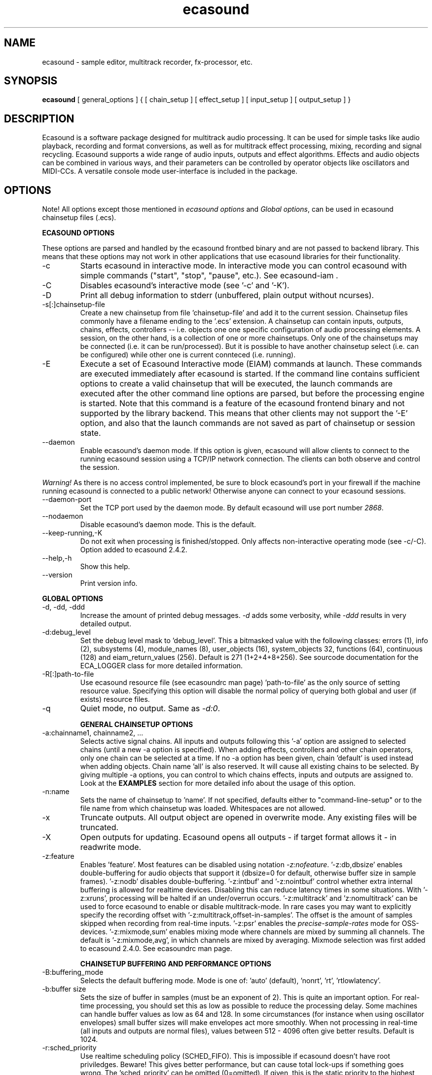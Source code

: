 .TH "ecasound" "1" "16\&.08\&.2008" "" "Multimedia software"

.PP 
.SH "NAME"
ecasound \- sample editor, multitrack recorder, fx-processor, etc\&.
.PP 
.SH "SYNOPSIS"
\fBecasound\fP [ general_options ] { [ chain_setup ] [ effect_setup ] [ input_setup ] [ output_setup ] }
.PP 
.SH "DESCRIPTION"

.PP 
Ecasound is a software package designed for multitrack audio
processing\&. It can be used for simple tasks like audio playback, 
recording and format conversions, as well as for multitrack effect 
processing, mixing, recording and signal recycling\&. Ecasound supports 
a wide range of audio inputs, outputs and effect algorithms\&. 
Effects and audio objects can be combined in various ways, and their
parameters can be controlled by operator objects like oscillators 
and MIDI-CCs\&. A versatile console mode user-interface is included 
in the package\&.
.PP 
.SH "OPTIONS"

.PP 
Note! All options except those mentioned in \fIecasound options\fP and 
\fIGlobal options\fP, can be used in ecasound chainsetup files (\&.ecs)\&.
.PP 
\fBECASOUND OPTIONS\fP
.PP 
These options are parsed and handled by the ecasound frontbed binary and 
are not passed to backend library\&. This means that these options may
not work in other applications that use ecasound libraries for their
functionality\&.
.PP 
.IP "-c"
Starts ecasound in interactive mode\&. In interactive mode you can
control ecasound with simple commands ("start", "stop", "pause",
etc\&.)\&. See ecasound-iam \&.
.IP 
.IP "-C"
Disables ecasound\&'s interactive mode (see \&'-c\&' and \&'-K\&')\&.

.PP 
.IP "-D"
Print all debug information to stderr (unbuffered, plain output
without ncurses)\&.
.PP 
.IP "-s[:]chainsetup-file"
Create a new chainsetup from file \&'chainsetup-file\&' and add
it to the current session\&. Chainsetup files commonly have 
a filename ending to the \&'\&.ecs\&' extension\&. A chainsetup can 
contain inputs, outputs, chains, effects, controllers -- i\&.e\&.
objects one one specific configuration of audio processing
elements\&. A session, on the other hand, is a collection of 
one or more chainsetups\&. Only one of the chainsetups may be
connected (i\&.e\&. it can be run/processed)\&. But it is possible 
to have another chainsetup select (i\&.e\&. can be configured)
while other one is current connteced (i\&.e\&. running)\&. 
.PP 
.IP "-E "cmd1 [[args] ; cmd2 args ; \&.\&.\&. ; cmdN]""
Execute a set of Ecasound Interactive mode (EIAM) commands
at launch\&. These commands are executed immediately after 
ecasound is started\&. If the command line contains sufficient
options to create a valid chainsetup that will be executed,
the launch commands are executed after the other command
line options are parsed, but before the processing engine
is started\&. Note that this command is a feature of 
the ecasound frontend binary and not supported by 
the library backend\&. This means that other clients may
not support the \&'-E\&' option, and also that the launch
commands are not saved as part of chainsetup or session
state\&.
.PP 
.IP "--daemon"
Enable ecasound\&'s daemon mode\&. If this option is given,
ecasound will allow clients to connect to the running 
ecasound session using a TCP/IP network connection\&.
The clients can both observe and control the session\&. 
.PP 
\fIWarning!\fP As there is no access control implemented,
be sure to block ecasound\&'s port in your firewall 
if the machine running ecasound is connected to 
a public network! Otherwise anyone can connect to 
your ecasound sessions\&.
.PP 
.IP "--daemon-port"
Set the TCP port used by the daemon mode\&. By default
ecasound will use port number \fI2868\fP\&.
.PP 
.IP "--nodaemon"
Disable ecasound\&'s daemon mode\&. This is the default\&.
.PP 
.IP "--keep-running,-K"
Do not exit when processing is finished/stopped\&. Only affects
non-interactive operating mode (see -c/-C)\&.
Option added to ecasound 2\&.4\&.2\&.
.PP 
.IP "--help,-h"
Show this help\&.
.PP 
.IP "--version"
Print version info\&.
.PP 
\fBGLOBAL OPTIONS\fP
.PP 
.IP "-d, -dd, -ddd"
Increase the amount of printed debug messages\&. \fI-d\fP adds 
some verbosity, while \fI-ddd\fP results in very detailed 
output\&.
.IP 
.IP "-d:debug_level"
Set the debug level mask to \&'debug_level\&'\&. This a bitmasked value with
the following classes: errors (1), info (2), subsystems (4), module_names (8),
user_objects (16), system_objects 32, functions (64), continuous (128) and
eiam_return_values (256)\&. Default is 271 (1+2+4+8+256)\&. See sourcode 
documentation for the ECA_LOGGER class for more detailed information\&.
.IP 
.IP "-R[:]path-to-file"
Use ecasound resource file (see ecasoundrc man page) \&'path-to-file\&' as 
the only source of setting resource value\&. Specifying this option
will disable the normal policy of querying both global and user (if exists)
resource files\&.
.IP 
.IP "-q"
Quiet mode, no output\&. Same as \fI-d:0\fP\&.
.IP 
\fBGENERAL CHAINSETUP OPTIONS\fP

.IP 
.IP "-a:chainname1, chainname2, \&.\&.\&."
Selects active signal chains\&. All inputs and outputs following
this \&'-a\&' option are assigned to selected chains (until a new -a
option is specified)\&. When adding effects, controllers and other
chain operators, only one chain can be selected at a time\&. If no -a option 
has been given, chain \&'default\&' is used instead when adding objects\&. 
Chain name \&'all\&' is also reserved\&. It will cause all existing chains
to be selected\&. By giving multiple -a options, you can control to which 
chains effects, inputs and outputs are assigned to\&. Look at the \fBEXAMPLES\fP
section for more detailed info about the usage of this option\&.
.IP 
.IP "-n:name"
Sets the name of chainsetup to \&'name\&'\&. If not specified, defaults
either to "command-line-setup" or to the file name from which
chainsetup was loaded\&. Whitespaces are not allowed\&.
.IP 
.IP "-x"
Truncate outputs\&. All output object are opened in overwrite mode\&. 
Any existing files will be truncated\&.
.IP 
.IP "-X"
Open outputs for updating\&. Ecasound opens all outputs - if target
format allows it - in readwrite mode\&.
.IP 
.IP "-z:feature"
Enables \&'feature\&'\&. Most features can be disabled using notation 
\fI-z:nofeature\fP\&. \&'-z:db,dbsize\&' enables double-buffering for audio 
objects that support it (dbsize=0 for default, otherwise buffer
size in sample frames)\&. \&'-z:nodb\&' disables double-buffering\&. 
\&'-z:intbuf\&' and \&'-z:nointbuf\&' control whether extra internal buffering 
is allowed for realtime devices\&. Disabling this can reduce 
latency times in some situations\&. With \&'-z:xruns\&', processing will be 
halted if an under/overrun occurs\&. \&'-z:multitrack\&' and
\&'z:nomultitrack\&' can be used to force ecasound to enable or disable
multitrack-mode\&. In rare cases you may want to explicitly specify 
the recording offset with \&'-z:multitrack,offset-in-samples\&'\&. The
offset is the amount of samples skipped when recording from 
real-time inputs\&. \&'-z:psr\&' enables the \fIprecise-sample-rates\fP mode 
for OSS-devices\&. \&'-z:mixmode,sum\&' enables mixing mode where channels
are mixed by summing all channels\&. The default is \&'-z:mixmode,avg\&',
in which channels are mixed by averaging\&. Mixmode selection was first
added to ecasound 2\&.4\&.0\&.
See ecasoundrc man page\&.
.IP 
\fBCHAINSETUP BUFFERING AND PERFORMANCE OPTIONS\fP

.IP 
.IP "-B:buffering_mode"
Selects the default buffering mode\&. Mode is one of: \&'auto\&' (default),
\&'nonrt\&', \&'rt\&', \&'rtlowlatency\&'\&.
.IP 
.IP "-b:buffer size"
Sets the size of buffer in samples (must be an exponent of 2)\&. This
is quite an important option\&. For real-time processing, you should
set this as low as possible to reduce the processing delay\&. Some
machines can handle buffer values as low as 64 and 128\&. In some
circumstances (for instance when using oscillator envelopes) small
buffer sizes will make envelopes act more smoothly\&. When not processing
in real-time (all inputs and outputs are normal files), values between
512 - 4096 often give better results\&. Default is 1024\&.
.IP 
.IP "-r:sched_priority"
Use realtime scheduling policy (SCHED_FIFO)\&. This is impossible if 
ecasound doesn\&'t have root priviledges\&. Beware! This gives better 
performance, but can cause total lock-ups if something goes wrong\&.
The \&'sched_priority\&' can be omitted (0=omitted)\&. If given, 
this is the static priority to the highest priority ecasound thread\&.
Other ecasound threads run with priority \&'sched_priority-1\&.\&.\&.n\&'\&.
Value \&'-1\&' can be used to disable raised-priority mode\&.
.IP 
.IP "-z:feature"
Relevant features are -z:db,xxx (-z:nodb) and -z:intbuf (-z:nointbuf)\&.
See section \fIGeneral chainsetup options\fP for details\&.
.IP 
\fBPROCESSING CONTROL\fP
.IP "-t:seconds"
Sets processing time in seconds (doesn\&'t have to be an integer value)\&.
If processing time isn\&'t set, engine stops when all inputs are 
finished\&. This option is equivalent to the \&'cs-set-length\&' EIAM
command\&. A special-case value of \&'-1\&' will set the chainsetup length 
according to the longest input object\&.
.IP 
.IP "-tl"
Enables looping\&. When processing is finished, engine will start 
again from beginning\&. This option is equivalent to the \&'cs-loop\&' 
EIAM command\&.
.IP 
\fBINPUT/OUTPUT SETUP\fP
.PP 
See ecasound user\&'s guide for 
more detailed documentation\&.
.PP 
.IP "-G:mgrtype,optstring"
Sets options for audio object manager type \&'mgrtype\&'\&. 
For available options, see "OBJECT TYPE SPECIFIC NOTES" below\&.
.IP 
.IP "-f:sample_format,channel,sample-rate,interleaving"
Sets default sampling parameters\&. These are used for all following
input and output files or until another -f is specified\&. If no -f
option is present, ecasound will use the default audio parameters (see
ecasoundrc man page)\&. Notice that when opening existing audio objects, 
either for input or output, the default audio parameters set with -f are
ignored if objects provide sufficient header information (as
is the case for wav, aiff, etc formats)\&. For output objects, the
-x option can be used to completely overwrite existing files 
(in other words, with -x, default audio parameters set with -f are used)\&.
.IP 
Sample format is given as a a formatted string\&. The first letter is 
either "u", "s" and "f" (unsigned, signed, floating point)\&. The 
following number specifies sample size in bits\&. If sample is 
little endian, "_le" is added to the end\&. Similarly if big endian, 
"_be" is added\&. If endianess is not specified, host byte-order is used\&. 
Currently supported formats are "u8" (same as "8"), "s16_le" (same 
as "16"), "s16_be", "s24_le", "s24_be", "s32_le", "s32_be", "f32_le" 
and "f32_be"\&.
.IP 
The 4th parameter \&'interleaving\&' should either be \&'i\&' (default) for
interleaved stream format, or \&'n\&' for noninterleaved\&.
.IP 
.IP "-y:seconds"
Sets starting position for last specified input/output\&. If 
you need more flexible control over audio objects, you should
use the \fI\&.ewf\fP format\&.
.IP 
.IP "-i[:]input-file-or-device[,params]"
Specifies a new input source that is connected to all selected chains\&.
Connecting multiple inputs to the same chain isn\&'t possible\&. Input
can be a a file, device or some other audio object (see below)\&. 
If the input is a file, its type is determined using the file name 
extension\&. If the object name contains any commas, the name must be 
enclosed in backquotes to avoid confusing the parser\&. Currently supported 
formats are RIFF WAVE files (\&.wav), audio-cd tracks (\&.cdr), ecasound 
EWF files (\&.ewf), RAW audio data (\&.raw) and MPEG files (\&.mp2,\&.mp3)\&. Also, 
formats supported by the SGI audiofile library: AIFF (\&.aiff, \&.aifc, \&.aif) and 
Sun/NeXT audio files (\&.au, \&.snd)\&. MikMod is also supported (\&.xm, \&.mod, \&.s3m, 
\&.it, etc)\&. MIDI files (\&.mid) are supported using Timidity++\&. Similarly
Ogg Vorbis (\&.ogg) can be read and written if ogg123 and vorbize tools
are installed, FLAC files (\&.flac) with flac command-line tools or using
libsndfile, and AAC files (\&.aac/\&.m4a/\&.mp4) with faad2/faac tools\&. Supported 
realtime devices are OSS audio devices (/dev/dsp*), ALSA audio and loopback 
devices and JACK audio subsystem\&. If no inputs are specified, the first 
non-option (doesn\&'t start with \&'-\&') command line argument is considered 
to be an input\&.
.IP 
.IP "-o[:]output-file-or-device[,params]"
Works in the same way as the -i option\&. If no outputs are specified,
the default output device is used (see ~/\&.ecasoundrc)\&. If the object 
name contains any commas, the name must be enclosed in backquotes to 
avoid confusing the parser\&. Note, you can\&'t output to module formats 
supported by MikMod (this should be obvious)\&.
.IP 
\fIOBJECT TYPE SPECIFIC NOTES\fP
.IP "ALSA devices"
When using ALSA drivers, instead of a device filename, you need to
use the following option syntax: \fB-i[:]alsa,pcm_device_name\fP\&.
.IP 
.IP "ALSA direct-hw and plugin access"
It\&'s also possible to use a specific card and device combination
using the following notation: \fB-i[:]alsahw,card_number,device_number,subdevice_number\fP\&.
Another option is the ALSA PCM plugin layer\&. It works just like 
the normal ALSA pcm-devices, but with automatic channel count and 
sample format conversions\&. Option syntax is 
\fB-i[:]alsaplugin,card_number,device_number,subdevice_number\fP\&.
.IP 
.IP "aRts input/output"
If enabled at compile-time, ecasound supports audio input and 
output using aRts audio server\&. Option syntax is \fB-i:arts\fP,
\fB-o:arts\fP\&.
.IP 
.IP "Audio file sequecing"
Ecasound provides a set of special audio object types that 
can be used for temporal sequencing of audio files - i\&.e\&. looping,
playing only a select portion of a file, playing file at a spefific
time, and other such operation\&.
.IP 
Looping is possible with \fB-i:audioloop,file\&.ext,params\fP\&. The
file name (or any object type understood by Ecasound) given
as the second parameter is played back continuously looping
back to the beginning when the end of file is reached\&. Any additional
parameters given are passed unaltered to the file object\&.
Parameters 3\&.\&.\&.N are passed as is to the child object (i\&.e\&.
"-i audioloop,foo\&.wav,bar1,bar2" will pass parameters
"bar1,bar2" to the "foo\&.wav" object\&.
.IP 
To select and use only a specific segment of an audio object,
the \fB-i:select,start-time,duration,file\&.ext,params\fP can
be used\&. This will play "duration" of "file\&.ext", starting at 
"start-time"\&. The time values should be given as seconds (e\&.g\&.
"2\&.25", or as samples (e\&.g\&. "25000sa")\&. Parameters 4\&.\&.\&.N are 
passed as is to the child object\&.
.IP 
To play an audio object at a given moment in time, 
the \fB-i:playat,play-at-time,file\&.ext,params\fP can be
used\&. This will play "file\&.ext" after position reaches 
"play-at-time"\&. The time values should be given as seconds (e\&.g\&.
"2\&.25", or as samples (e\&.g\&. "25000sa")\&. Parameters 2\&.\&.\&.N are 
passed as is to the child object\&.
.IP 
.IP "Ecasound Wave Files (EWF) - \&.ewf"
A special file format that allows to slice and loop full (or segments)
of audio files\&. This format is specific to Ecasound\&.
See ecasound user\&'s guide for more 
detailed information\&.
.IP 
See also audio object types \&'audioloop\&', \&'select\&' and \&'playat\&'\&.
.IP 
.IP "JACK input/outputs"
JACK is a low-latency audio server that can be used to connect
multiple independent audio application to each other\&.
It is different from other audio server efforts in that
it has been designed from the ground up to be suitable for low-latency
professional audio work\&. 
.IP 
Ecasound provides multiple ways to communicate with JACK servers\&. 
To create a JACK input or output object, one should use \fB-i jack\fP and 
\fB-o jack\fP\&. These create JACK client ports "ecasound:in_N" and 
"ecasound:out_n" respectively (\&'N\&' is replaced by the channel number)\&.
Ecasound automatically creates one JACK port for each channel (number
of channels is set with \fB-f:bits,channels,rate\fP option)\&.
.IP 
It is important to note that by default JACK ports are not connected
anywhere (e\&.g\&. to soundcard input/outputs, or to other apps)\&. One thus
has to connect the ports with an external program (e\&.g\&. "QJackCtl"
or "jack_connect")\&.
.IP 
For simple use scanerios, ecasound provides a way to autoconnect
the ecasound ports\&. This can be done with by giving the peer client
name as the second parameter to the "jack" object, e\&.g\&. \fB-o jack,clientname\fP\&.
As an example, \fB-o jack,system\fP will create an output that is
automatically connected to outputs of the default system soundcard\&.
The client parameter can be omitted, in which case no automatic
connections are made\&.
.IP 
If one needs to change the port prefix (e\&.g\&. "in" in client
name "ecasound:in_N"), the prefix can be specified as the third
parameter to "jack" object, e\&.g\&. \fB-o jack,,fxout\fP\&. Also the
third parameter can be omitted, in which case the default prefixes
"in" and "out" are used\&.
.IP 
Additionally global JACK options can be set using 
\fB-G:jack,client_name,operation_mode\fP option\&. \&'client_name\&' 
is the name used when registering ecasound to the JACK system\&. 
If \&'operation_mode\&' is "notransport",  ecasound will ignore 
any transport state changes in the JACK-system; in mode 
"send" it will send all start, stop and 
position-change events to other JACK clients; in 
mode "recv" ecasound will follow JACK start, stop and 
position-change events; and mode "sendrecv" (the default) which 
is a combination of the two previous modes\&.
.IP 
More details about ecasound\&'s JACK support can be found
from Ecasound User\&'s Guide\&.
.IP 
\fBDepracated interfaces\fP Ecasound 2\&.5 and older supported
"jack_alsa" and "jack_generic" object types, but these are
now replaced by a more generic "jack" interface, and thus are
now deprecated (they work but are no longer documented)\&.
.IP 
.IP "Libaudiofile"
If libaudiofile support was enabled at compile-time, this
option allows you to force Ecasound to use libaudiofile 
for reading/writing a certain audio file\&. Option syntax 
is \fB-i:audiofile,foobar\&.ext\fP (same for \fB-o\fP)\&.
.IP 
.IP "Libsndfile"
If libsndfile support was enabled at compile-time, this
option allows you to force Ecasound to use libsndfile 
for reading/writing a certain audio file\&. Option syntax 
is \fB-i:sndfile,foobar\&.ext[,\&.format-ext]\fP (same for \fB-o\fP)\&.
The optional third parameter "format" can be used to 
override the audio format (for example you can create an
AIFF file with filename "foo\&.wav")\&.
.IP 
.IP "Loop device"
Loop devices make it possible to route (loop back) data between 
chains\&. Option syntax is \fB-[io][:]loop,tag\fP\&. If you add
a loop output with tag \&'1\&', all data written to this output is routed
to any loop input with tag \&'1\&'\&. The tag can be either numerical
(e\&.g\&. \&'-i:loop,1\&') or a string (e\&.g\&. "-i:loop,vocals")\&. Like 
with other input/output objects, you can attach the same loop 
device to multiple chains and this way split/mix the signal\&.
.IP 
Note: this \&'loop\&' device is different from \&'audioloop\&' (latter
added to ecasound v2\&.5\&.0)\&.
.IP 
.IP "Mikmod"
If mikmod support was enabled at compile-time, this
option allows you to force Ecasound to use Mikmod 
for reading/writing a certain module file\&. Option syntax 
is \fB-i:mikmod,foobar\&.ext\fP\&.
.IP 
.IP "Null inputs/outputs"
If you specify "null" or "/dev/null" as the input or output, 
a null audio device is created\&. This is useful if you just want
to analyze sample data without writing it to a file\&. There\&'s 
also a realtime variant, "rtnull", which behaves just like "null" 
objects, except all i/o is done at realtime speed\&.
.IP 
.IP "Resample - access object of different sample rates"
Object type \&'resample\&' can be used to resample audio 
object\&'s audio data to match the sampling rate used
in the active chainsetup\&. For example, 
\fBecasound -f:16,2,44100 -i resample,22050,foo\&.wav -o /dev/dsp\fP,
will resample file from 22\&.05kHz to 44\&.1kHz and write the
result to the soundcard device\&. Child sampling rate can be 
replaced with keyword \&'auto\&'\&. In this case ecasound will try 
to query the child object for its sampling rate\&. This works with 
files formats such as \&.wav which store meta information about 
the audio file format\&. To use \&'auto\&' in the previous example, 
\fBecasound -f:16,2,44100 -i resample,auto,foo\&.wav -o /dev/dsp\fP\&.
.IP 
Parameters 4\&.\&.\&.N are passed as is to the child object (i\&.e\&.
"-i resample,22050,foo\&.wav,bar1,bar2" will pass parameters
"bar1,bar2" to the "foo\&.wav" object\&.
.IP 
If ecasound was compiled with support for libsamplerate, you can 
use \&'resample-hq\&' to use the highest quality resampling algorithm 
available\&. To force ecasound to use the internal resampler, 
\&'resampler-lq\&' (low-quality) can be used\&.
.IP 
.IP "Reverse - process audio data backwards"
Object type \&'reverse\&' can be used to reverse audio 
data coming from an audio object\&. As an example, 
\fBecasound -i reverse,foo\&.wav -o /dev/dsp\fP will play 
\&'foo\&.wav\&' backwards\&. Reversing output objects is not 
supported\&. Note! Trying to reverse audio object types with really 
slow seek operation (like mp3), works extremely badly\&.
Try converting to an uncompressed format (wav or raw)
first, and then do reversation\&.
.IP 
Parameters 3\&.\&.\&.N are passed as is to the child object (i\&.e\&.
"-i reverse,foo\&.wav,bar1,bar2" will pass parameters
"bar1,bar2" to the "foo\&.wav" object\&.
.IP 
.IP "System standard streams and named pipes"
You can use standard streams (stdin and stdout) by giving \fBstdin\fP
or \fBstdout\fP as the file name\&. Audio data is assumed to be in
raw/headerless (\&.raw) format\&. If you want to use named pipes, 
create them with the proper file name extension before use\&.
.IP 
.IP "Tone generator"
To generate a test tone, input \fB-i:tone,type,freq,duration-secs\fP 
can be used\&. Parameter \&'type\&' specifies the tone type: currently
only \&'sine\&' is supported\&. The \&'freq\&' parameter sets the frequency 
of the generated tone and \&'duration-secs\&' the length of the generated
stream\&. Specifying zero, or a negative value, as the duration will
produce an infinite stream\&. This feature was first added to Ecasound 
2\&.4\&.7\&.
.IP 
.IP "Typeselect - overriding object type settings"
The special \&'typeselect\&' object type can be used to override 
how ecasound maps filename extensions and object types\&. For 
instance \fBecasound -i typeselect,\&.mp3,an_mp3_file\&.wav -o /dev/dsp\fP\&.
would play the file \&'an_mp3_file\&.wav\&' as an mp3-file and not
as an wav-file as would happen without typeselect\&.
.IP 
Parameters 4\&.\&.\&.N are passed as is to the child object (i\&.e\&.
"-i typeselect,\&.au,foo\&.wav,bar1,bar2" will pass parameters
"bar1,bar2" to the "foo\&.wav" object\&.
.IP 
\fBMIDI SETUP\fP
.PP 
.IP "MIDI I/O devices - general"
If no MIDI-device is specified, the default MIDI-device is 
used (see ecasoundrc )\&.
.IP 
.IP "-Md:rawmidi,device_name"
Add a rawmidi MIDI I/O device to the setup\&. \&'device_name\&' can be anything 
that can be accessed using the normal UNIX file operations and 
produces raw MIDI bytes\&. Valid devices are for example OSS rawmidi 
devices (/dev/midi00), ALSA rawmidi devices (/dev/snd/midiC2D0), named 
pipes (see mkfifo man page), and normal files\&. 
.IP 
.IP "-Md:alsaseq,sequencer-port"
Adds a ALSA MIDI sequencer port to the setup\&. \&'sequencer-port\&' identifies
a port to connect to\&. It can be numerical (e\&.g\&. 128:1), or a client
name (e\&.g\&. "KMidimon")\&.
.IP 
.IP "-Mms:device_id"
Sends MMC start and stop to MIDI device-id \&'device_id\&'\&.
.IP 
.IP "-Mss"
Sends MIDI-sync to the selected MIDI-device\&. Note! Ecasound will not
send \fIMIDI-clock\fP, but only \fIstart\fP and \fIstop\fP messages\&.
.IP 
\fBEFFECT SETUP\fP
.PP 
\fIPRESETS\fP
.PP 
Ecasound has a powerful effect preset system that allows you create
new effects by combining basic effects and controllers\&. See
ecasound user\&'s guide for more 
detailed information\&.
.PP 
.IP "-pf:preset_file\&.eep"
Uses the first preset found from file \&'preset_file\&.eep\&' as 
a chain operator\&.
.IP 
.IP "-pn:preset_name"
Find preset \&'preset_name\&' from global preset database and use
it as a chain operator\&. See ecasoundrc man page for info about the 
preset database\&.
.IP 
\fISIGNAL ANALYSIS\fP
.PP 
.IP "-ev"
Analyzes sample data to find out how much the signal can
be amplified without clipping\&. The resulting percent value
can be used as a parameter to -ea and -eas effects\&. Also prints 
a statistics table containing info about stereo-image and
how different sample values are used\&.
.IP 
.IP "-evp"
Peak amplitude watcher\&. Maintains peak information for 
each processed channels\&. Peak information is resetted
on every read\&.
.IP 
.IP "-ezf"
Finds the optimal value for DC-adjusting\&. You can use the result
as a parameter to -ezx effect\&.
.IP 
\fIGENERAL SIGNAL PROCESSING ALGORITHMS\fP
.IP "-eS:stamp-id"
Audio stamp\&. Takes a snapshot of passing audio data and stores
it using id \&'stamp-id\&' (integer number)\&. This data can later be
used by controllers and other operators\&.
.IP 
.IP "-ea:amplify-%"
Amplifies signal by amplify-% percent (linear scale, i\&.e\&. individual
samples are multiplied by \&'amplify-%/100\&')\&.
.IP 
.IP "-eac:amplify-%,channel"
Amplifies signal of channel \&'channel\&' by amplify-% percent (linear 
scale, i\&.e\&. individual samples are multiplied by \&'amplify-%/100\&')\&. 
\&'channel\&' ranges from 1\&.\&.\&.n where n is the total number of channels\&. 
.IP 
.IP "-eaw:amplify-%,max-clipped-samples"
Amplifies signal by amplify-% percent\&. If number of consecutive
clipped samples (resulting sample has the largest amplitude
possible) reaches \&'max-clipped-samples\&', a warning will be issued\&.
.IP 
.IP "-eal:limit-%"
Limiter effect\&. Limits audio level to \&'limit-%\&'\&.
.IP 
.IP "-ec:rate,threshold-%"
Compressor (a simple one)\&. \&'rate\&' is the compression rate in
decibels (\&'rate\&' dB change in input signal causes 1dB change 
in output)\&. \&'threshold\&' varies between 0\&.0 (silence) and
1\&.0 (max amplitude)\&.
.IP 
.IP "-eca:peak-level-%, release-time-sec, fast-crate, crate"
A more advanced compressor (original algorithm by John S\&. Dyson)\&. 
If you give a value of 0 to any parameter, the default is used\&.
\&'peak-level-%\&' essentially specifies how hard the peak limiter
is pushed\&.  The default of 69% is good\&. \&'release_time\&' is given 
in seconds\&. This compressor is very sophisticated, and actually
the release time is complex\&.  This is one of the dominant release 
time controls, but the actual release time is dependent on a lot of 
factors regarding the dynamics of the audio in\&. \&'fastrate\&' is the 
compression ratio for the fast compressor\&.  This is not really 
the compression ratio\&.  Value of 1\&.0 is infinity to one, while the 
default 0\&.50 is 2:1\&.  Another really good value is special cased in 
the code: 0\&.25 is somewhat less than 2:1, and sounds super smooth\&.
\&'rate\&' is the compression ratio for the entire compressor chain\&.  
The default is 1\&.0, and holds the volume very constant without many nasty
side effects\&.  However the dynamics in music are severely restricted,
and a value of 0\&.5 might keep the music more intact\&.
.IP 
.IP "-enm:threshold-level-%,pre-hold-time-msec,attack-time-msec,post-hold-time-msec,release-time-msec"
Noise gate\&. Supports multichannel processing (each channel 
processed separately)\&. When signal amplitude falls below
\&'threshold_level_%\&' percent (100% means maximum amplitude), gate 
is activated\&. If the signal stays below the threshold for 
\&'th_time\&' ms, it\&'s faded out during the attack phase of 
\&'attack\&' ms\&. If the signal raises above the \&'threshold_level\&' 
and stays there over \&'hold\&' ms the gate is released during 
\&'release\&' ms\&.
.IP 
.IP "-ei:pitch-shift-%"
Pitch shifter\&. Modifies audio pitch by altering its length\&.
.IP 
.IP "-epp:right-%"
Stereo panner\&. Changes the relative balance between the first
two channels\&. When \&'right-%\&' is 0, only signal on the left 
(1st) channel is passed through\&. Similarly if it is \&'100\&', 
only right (2nd) channel is let through\&.
.IP 
.IP "-ezx:channel-count,delta-ch1,\&.\&.\&.,delta-chN"
Adjusts the signal DC by \&'delta-chX\&', where X is the 
channel number\&. Use -ezf to find the optimal delta 
values\&.
.IP 
\fIENVELOPE MODULATION\fP

.IP 
.IP "-eemb:bpm,on-time-%"
Pulse gate (pulse frequency given as beats-per-minute)\&.
.IP 
.IP "-eemp:freq-Hz,on-time-%"
Pulse gate\&.
.IP 
.IP "-eemt:bpm,depth-%"
Tremolo effect (tremolo speed given as beats-per-minute)\&.
.IP 
\fIFILTER EFFECTS\fP
.IP "-ef1:center_freq, width"
Resonant bandpass filter\&. \&'center_freq\&' is the center frequency\&. Width
is specified in Hz\&. 
.IP 
.IP "-ef3:cutoff_freq, reso, gain"
Resonant lowpass filter\&. \&'cutoffr_freq\&' is the filter cutoff
frequency\&. \&'reso\&' means resonance\&. Usually the best values for
resonance are between 1\&.0 and 2\&.0, but you can use even bigger values\&.
\&'gain\&' is the overall gain-factor\&. It\&'s a simple multiplier (1\&.0 
is the normal level)\&. With high resonance values it often is useful 
to reduce the gain value\&.
.IP 
.IP "-ef4:cutoff, resonance"
Resonant lowpass filter (3rd-order, 36dB, original algorithm by Stefan
M\&. Fendt)\&. Simulates an analog active RC-lowpass design\&. Cutoff is a
value between [0,1], while resonance is between [0,infinity)\&.
.IP 
.IP "-efa:delay-samples,feedback-%"
Allpass filter\&. Passes all frequencies with no change in amplitude\&.
However, at the same time it imposes a frequency-dependent 
phase-shift\&.
.IP 
.IP "-efc:delay-samples,radius"
Comb filter\&. Allows the spikes of the comb to pass through\&.
Value of \&'radius\&' should be between [0, 1\&.0)\&.
.IP 
.IP "-efb:center-freq,width"
Bandpass filter\&. \&'center_freq\&' is the center frequency\&. Width
is specified in Hz\&. 
.IP 
.IP "-efh:cutoff-freq"
Highpass filter\&. Only frequencies above \&'cutoff_freq\&' are passed
through\&.
.IP 
.IP "-efi:delay-samples,radius"
Inverse comb filter\&. Filters out the spikes of the comb\&. There
are \&'delay_in_samples-2\&' spikes\&. Value of \&'radius\&' should be 
between [0, 1\&.0)\&. The closer it is to the maximum value,
the deeper the dips of the comb are\&.
.IP 
.IP "-efl:cutoff-freq"
Lowpass filter\&. Only frequencies below \&'cutoff_freq\&' are passed
through\&.
.IP 
.IP "-efr:center-freq,width"
Bandreject filter\&. \&'center_freq\&' is the center frequency\&. Width
is specified in Hz\&. 
.IP 
.IP "-efs:center-freq,width"
Resonator\&. \&'center_freq\&' is the center frequency\&. Width is specified
in Hz\&. Basicly just another resonating bandpass filter\&.
.IP 
\fICHANNEL MIXING / ROUTING\fP

.IP 
.IP "-chcopy:from-channel, to-channel"
Copy channel \&'from_channel\&' to \&'to_channel\&'\&. If \&'to_channel\&' 
doesn\&'t exist, it is created\&. Channel indexing starts from 1\&.
Option added to ecasound 2\&.4\&.5\&.
.IP 
.IP "-chmove:from-channel, to-channel"
Copy channel \&'from_channel\&' to \&'to_channel\&', and mutes the source
channel \&'from_channel\&'\&. Channel indexing starts from 1\&.
Option added to ecasound 2\&.4\&.5\&.
.IP 
.IP "-chmix:to-channel"
Mix all channels to channel \&'to_channel\&'\&.  If \&'to_channel\&' 
doesn\&'t exist, it is created\&. Channel indexing starts from 1\&.
Option added to ecasound 2\&.4\&.5\&.
.IP 
.IP "-chmute:channel"
Mutes the channel \&'channel\&'\&. Channel indexing starts from 1\&.
Option added to ecasound 2\&.4\&.5\&.
.IP 
.IP "-erc:from-channel,to-channel"
Deprecated, see \fI-chcopy\fP\&.
.IP 
.IP "-erm:to-channel"
Deprecated, see \fI-chmix\fP\&.
.IP 
\fITIME-BASED EFFECTS\fP

.IP 
.IP "-etc:delay-time-msec,variance-time-samples,feedback-%,lfo-freq"
Chorus\&.
.IP 
.IP "-etd:delay-time-msec,surround-mode,number-of-delays,mix-%,feedback-%"
Delay effect\&. \&'delay time\&' is the delay time in milliseconds\&.
\&'surround-mode\&' is a integer with following meanings: 0 = normal, 
1 = surround, 2 = stereo-spread\&. \&'number_of_delays\&' should be 
obvious\&. Beware that large number of delays and huge delay times 
need a lot of CPU power\&. \&'mix-%\&' determines how much effected (wet)
signal is mixed to the original\&. \&'feedback-%\&' represents how much of
the signal is recycled in each delay or, if you prefer, at what rate
the repeated snippet of delayed audio fades\&. Note that sufficiently
low feedback values may result in a number of audible repetitions
lesser than what you have specified for \&'number_of_delays\&', especially
if you have set a low value for \&'mix-%\&'\&. By default the value for this
parameter is 100% (No signal loss\&.)\&.
.IP 
.IP "-ete:room_size,feedback-%,wet-%"
A more advanced reverb effect (original algorithm by Stefan M\&. Fendt)\&. 
\&'room_size\&' is given in meters, \&'feedback-%\&' is the feedback level
given in percents and \&'wet-%\&' is the amount of reverbed signal added 
to the original signal\&.
.IP 
.IP "-etf:delay-time-msec"
Fake-stereo effect\&. The input signal is summed to mono\&. The
original signal goes to the left channels while a delayed 
version (with delay of \&'delay time\&' milliseconds) is goes to
the right\&. With a delay time of 1-40 milliseconds this 
adds a stereo-feel to mono-signals\&. 
.IP 
.IP "-etl:delay-time-msec,variance-time-samples,feedback-%,lfo-freq"
Flanger\&.
.IP 
.IP "-etm:delay-time-msec,number-of-delays,mix-%"
Multitap delay\&. \&'delay time\&' is the delay time in milliseconds\&.
\&'number_of_delays\&' should be obvious\&. \&'mix-%\&' determines how much 
effected (wet) signal is mixed to the original\&.
.IP 
.IP "-etp:delay-time-msec,variance-time-samples,feedback-%,lfo-freq"
Phaser\&.
.IP 
.IP "-etr:delay-time,surround-mode,feedback-%"
Reverb effect\&. \&'delay time\&' is the delay time in milliseconds\&.
If \&'surround-mode\&' is \&'surround\&', reverbed signal moves around the
stereo image\&. \&'feedback-%\&' determines how much effected (wet)
signal is fed back to the reverb\&.
.IP 
\fILADSPA-PLUGINS\fP
.IP "-el:plugin_unique_name,param-1,\&.\&.\&.,param-N"
Ecasound supports LADSPA-effect plugins (Linux Audio Developer\&'s Simple
Plugin API)\&. Plugins are located in shared library (\&.so) files in 
/usr/local/share/ladspa (configured in ecasoundrc man page)\&. One shared
library file can contain multiple plugin objects, but every plugin 
has a unique plugin name\&. This name is used for selecting plugins\&. 
See LAD mailing list web site for
more info about LADSPA\&. Other useful sites are LADSPA home
page and LADSPA
documentation\&.
.IP 
.IP "-eli:plugin_unique_number,param-1,\&.\&.\&.,param-N"
Same as above expect plugin\&'s unique id-number is used\&. It
is guaranteed that these id-numbers are unique among all 
LADSPA plugins\&.
.IP 
\fBGATE SETUP\fP
.PP 
.IP "-gc:start-time,len"
Time crop gate\&. Initially gate is closed\&. After \&'start-time\&' seconds
has elapsed, gate opens and remains open for \&'len\&' seconds\&. When
closed, passing audio buffers are trucated to zero length\&.
.IP 
.IP "-ge:open-threshold-%,close-thold-%,volume-mode,reopen-count"
Threshold gate\&. Initially gate is closed\&. It is opened when volume
goes over \&'othreshold\&' percent\&. After this, if volume drops below
\&'cthold\&' percent, gate is closed and won\&'t be opened again, unless the
\&'reopen-count\&' is set to anything other than zero\&.
If \&'value_mode\&' is \&'rms\&', average RMS volume is used\&. Otherwise
peak average is used\&.  When closed, passing audio buffers are trucated
to zero length\&.
If the \&'reopen-count\&' is set to a positive number, then the gate will 
restart its operation that many times\&. So for example, a reopen count 
of 1 will cause up to 2 openings of the gate\&. A negative value for \&'reopen-count\&'
will result in the gate reopening indefinitely\&. The \&'reopen-count\&' is invaluable 
in recording vinyl and tapes, where you can set things up and then recording 
starts whenever the needle is on the vinyl, and stops when it\&'s off\&. As many sides 
as you like can be recorded in one session\&.  You will need to experiment with 
buffer lengths and start/stop levels to get reliable settings for your equipment\&.
.IP 
\fBCONTROL ENVELOPE SETUP\fP

.IP 
Controllers can be used to dynamically change effect parameters
during processing\&. All controllers are attached to the selected
(=usually the last specified effect/controller) effect\&. The first
three parameters are common for all controllers\&. \&'fx_param\&' 
specifies the parameter to be controlled\&. Value \&'1\&' means 
the first parameter, \&'2\&' the second and so on\&. \&'start_value\&' 
and \&'end_value\&' set the value range\&. For examples, look at the
the \fBEXAMPLES\fP section\&.
.IP 
.IP "-kos:fx-param,start-value,end-value,freq,i-phase"
Sine oscillator with frequency of \&'freq\&' Hz and initial phase
of \&'i_phase\&' times pi\&.
.IP 
.IP "-kog:fx-param,freq,mode,point-pairs,start-value,end-value,pos1,value1,\&.\&.\&."
Generic oscillator\&. Frequency \&'freq\&' Hz, mode either \&'0\&' for
static values or \&'1\&' for linear interpolation\&. \&'point-pairs\&'
specifies the number of \&'posN\&' - \&'valueN\&' pairs to include\&.
\&'start-value\&' and \&'end-value\&' are used as border values\&.
All \&'posN\&' and \&'valueN\&' must be between 0\&.0 and 1\&.0\&. Also, 
for all \&'posN\&' values \&'pos1 < pos2 < \&.\&.\&. < posN\&' must be true\&.
.IP 
.IP "-kf:fx-param,start-value,end-value,freq,mode,genosc-number"
Generic oscillator\&. \&'genosc_number\&' is the number of the 
oscillator preset to be loaded\&. Mode is either \&'0\&' for
static values or \&'1\&' for linear interpolation\&. The location for 
the preset file is taken from \&./ecasoundrc (see \fIecasoundrc man page\fP)\&.
.IP 
.IP "-kl:fx-param,start-value,end-value,time-seconds"
Linear envelope that starts from \&'start_value\&' and linearly 
changes to \&'end_value\&' during \&'time_in_seconds\&'\&. Can
be used for fadeins and fadeouts\&.
.IP 
.IP "-kl2:fx-param,start-value,end-value,1st-stage-length-sec,2nd-stage-length-sec"
Two-stage linear envelope, a more versatile tool for doing fade-ins
and fade-outs\&. Stays at \&'start_value\&' for \&'1st_stage_length\&' seconds
and then linearly changes towards \&'end_value\&' during
\&'2nd_stage_length\&' seconds\&.
.IP 
.IP "-klg:fx-param,low-value,high-value,point_count,pos1,value1,\&.\&.\&.,posN,valueN"
Generic linear envelope\&. This controller source can be 
used to map custom envelopes to chain operator parameters\&. Number of
envelope points is specified in \&'point_count\&'\&. Each envelope point
consists of a position and a matching value\&. Number of pairs must
match \&'point_count\&' (i\&.e\&. \&'N==point_count\&')\&. The \&'posX\&' parameters are given 
as seconds (from start of the stream)\&. The envelope points are specified as 
float values in range \&'[0,1]\&'\&. Before envelope values are mapped to operator
parameters, they are mapped to the target range of \&'[low-value,high-value]\&'\&. E\&.g\&.
a value of \&'0\&' will set operator parameter to \&'low-value\&' and a value of
\&'1\&' will set it to \&'high-value\&'\&. For the initial segment \&'[0,pos1]\&', the envelope 
will output value of \&'value1\&' (e\&.g\&. \&'low-value\&')\&.
.IP 
.IP "-km:fx-param,start-value,end-value,controller,channel"
MIDI continuous controller (control change messages)\&. 
Messages on the MIDI-channel \&'channel\&' that are coming from
controller number \&'controller\&' are used as the controller
source\&. As recommended by the MIDI-specification, channel
numbering goes from 1 to 16\&. Possible controller numbers 
are values from 0 to 127\&. The MIDI-device where bytes
are read from can be specified using \fI-Md\fP option\&. 
Otherwise the default MIDI-device is used as specified in 
\fI~ecasound/ecasoundrc\fP (see \fIecasoundrc man page\fP)\&. 
Defaults to \fI/dev/midi\fP\&.
.IP 
.IP "-ksv:fx-param,start-value,end-value,stamp-id,rms-toggle"
Volume analyze controller\&. Analyzes the audio stored in 
stamp \&'stamp-id\&' (see \&'-eS:id\&' docs), and creates
control data based on the results\&. If \&'rms-toggle\&' is non-zero, 
RMS-volume is used to calculate the control value\&. Otherwise
average peak-amplitude is used\&.
.IP 
.IP "-kx"
This is a special switch that can be used when you need
to control controller parameters with another controller\&. 
When you specify \fI-kx\fP, the last specified controller 
will be set as the control target\&. Then you just add
another controller as usual\&. 

.PP 
\fBINTERACTIVE MODE\fP
.PP 
See \fIecasound-iam man page\fP\&.
.PP 
.SH "ENVIRONMENT"

.PP 
.IP "ECASOUND"
If defined, some utility programs and scripts will use 
the \fIECASOUND\fP environment as the default path to
ecasound executable\&.
.IP 
.IP "ECASOUND_LOGFILE"
Output all debugging messages to a separate log file\&. If defined, 
\fIECASOUND_LOGFILE\fP defines the logfile path\&. This is a good tool for 
debugging ECI/EIAM scripts and applications\&.
.IP 
.IP "ECASOUND_LOGLEVEL"
Select which messages are written to the logfile defined by 
\fIECASOUND_LOGFILE\fP\&. The syntax for \fI-d:level\fP is used\&. If not
defined, all messages are written\&. Defaults to -d:319 (everything else
but \&'functions (64)\&' and \&'continuous (128)\&' class messages)\&.

.PP 
.SH "RETURN VALUES"

.PP 
In interactive mode, ecasound always returns zero\&.
.PP 
In non-interactive (batch) mode, a non-zero value is returned
for the following errors: 
.PP 
.IP "1"
Unable to create a valid chainsetup with the given parameters\&. Can be 
caused by invalid option syntax, etc\&.
.IP 
.IP "2"
Unable to start processing\&. This can be caused by insufficient file 
permissions, inability to access some system resources, etc\&.
.IP 
.IP "3"
Error during processing\&. Possible causes: output object has run
out of free disk space, etc\&.
.IP 
.SH "FILES"

.IP 
\fI~/\&.ecasound\fP
The default directory for ecasound user resource files\&. 
See the ecasoundrc (5) man page man page\&.
.IP 
\fI*\&.ecs\fP 
Ecasound Chainsetup files\&. Syntax is more or less the
same as with command-line arguments\&.
.IP 
\fI*\&.ecp\fP 
Ecasound Chain Preset files\&. Used for storing effect
and chain operator presets\&. See ecasound user\&'s guide for
more better documentation\&.
.IP 
\fI*\&.ews\fP 
Ecasound Wave Stats\&. These files are used to cache
waveform data\&.
.IP 
.SH "EXAMPLES"

.IP 
Examples of how to perform common tasks with ecasound can
be found at 
http://eca\&.cx/ecasound/Documentation/examples\&.html\&.
.IP 
.SH "SEE ALSO"

.IP 
ecatools (1) man page, 
ecasound-iam (1) man page
ecasoundrc (5) man page, 
"HTML docs in the Documentation subdirectory"
.IP 
.SH "BUGS"

.IP 
See file BUGS\&. If ecasound behaves weirdly, try to
increase the debug level to see what\&'s going on\&.
.IP 
.SH "AUTHOR"

.IP 
Kai Vehmanen, <kvehmanen -at- eca -dot- cx <kvehmanen -at- eca -dot- cx>>
